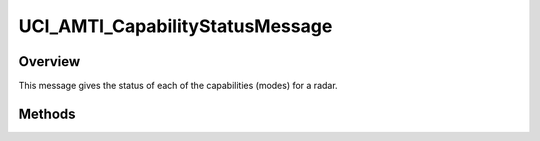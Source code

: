 .. ****************************************************************************
.. CUI//REL TO USA ONLY
..
.. The Advanced Framework for Simulation, Integration, and Modeling (AFSIM)
..
.. The use, dissemination or disclosure of data in this file is subject to
.. limitation or restriction. See accompanying README and LICENSE for details.
.. ****************************************************************************

UCI_AMTI_CapabilityStatusMessage
--------------------------------

.. class:: UCI_AMTI_CapabilityStatusMessage inherits UCI_Message

Overview
========

This message gives the status of each of the capabilities (modes) for a radar.

Methods
=======

.. method:: UCI_CapabilityStatus CapabilityStatus(int aIndex)

   Returns the capability status at aIndex.

.. method:: int Size()

   Returns the size of the CapabilityStatus.
   